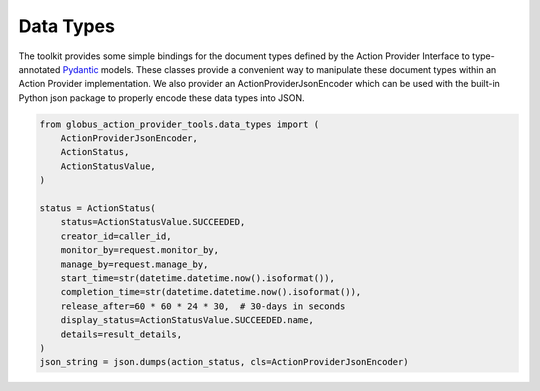 Data Types
==========

The toolkit provides some simple bindings for the document types defined by the
Action Provider Interface to type-annotated Pydantic_ models. These classes
provide a convenient way to manipulate these document types within an Action
Provider implementation. We also provider an ActionProviderJsonEncoder which
can be used with the built-in Python json package to properly encode these data
types into JSON.

.. code-block:: python

    from globus_action_provider_tools.data_types import (
        ActionProviderJsonEncoder,
        ActionStatus,
        ActionStatusValue,
    )

    status = ActionStatus(
        status=ActionStatusValue.SUCCEEDED,
        creator_id=caller_id,
        monitor_by=request.monitor_by,
        manage_by=request.manage_by,
        start_time=str(datetime.datetime.now().isoformat()),
        completion_time=str(datetime.datetime.now().isoformat()),
        release_after=60 * 60 * 24 * 30,  # 30-days in seconds
        display_status=ActionStatusValue.SUCCEEDED.name,
        details=result_details,
    )
    json_string = json.dumps(action_status, cls=ActionProviderJsonEncoder)

.. _Pydantic: https://pydantic-docs.helpmanual.io/
